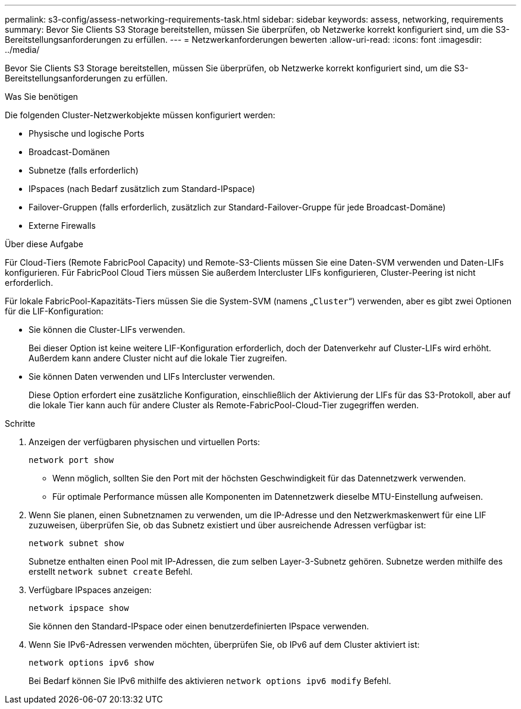 ---
permalink: s3-config/assess-networking-requirements-task.html 
sidebar: sidebar 
keywords: assess, networking, requirements 
summary: Bevor Sie Clients S3 Storage bereitstellen, müssen Sie überprüfen, ob Netzwerke korrekt konfiguriert sind, um die S3-Bereitstellungsanforderungen zu erfüllen. 
---
= Netzwerkanforderungen bewerten
:allow-uri-read: 
:icons: font
:imagesdir: ../media/


[role="lead"]
Bevor Sie Clients S3 Storage bereitstellen, müssen Sie überprüfen, ob Netzwerke korrekt konfiguriert sind, um die S3-Bereitstellungsanforderungen zu erfüllen.

.Was Sie benötigen
Die folgenden Cluster-Netzwerkobjekte müssen konfiguriert werden:

* Physische und logische Ports
* Broadcast-Domänen
* Subnetze (falls erforderlich)
* IPspaces (nach Bedarf zusätzlich zum Standard-IPspace)
* Failover-Gruppen (falls erforderlich, zusätzlich zur Standard-Failover-Gruppe für jede Broadcast-Domäne)
* Externe Firewalls


.Über diese Aufgabe
Für Cloud-Tiers (Remote FabricPool Capacity) und Remote-S3-Clients müssen Sie eine Daten-SVM verwenden und Daten-LIFs konfigurieren. Für FabricPool Cloud Tiers müssen Sie außerdem Intercluster LIFs konfigurieren, Cluster-Peering ist nicht erforderlich.

Für lokale FabricPool-Kapazitäts-Tiers müssen Sie die System-SVM (namens „`Cluster`“) verwenden, aber es gibt zwei Optionen für die LIF-Konfiguration:

* Sie können die Cluster-LIFs verwenden.
+
Bei dieser Option ist keine weitere LIF-Konfiguration erforderlich, doch der Datenverkehr auf Cluster-LIFs wird erhöht. Außerdem kann andere Cluster nicht auf die lokale Tier zugreifen.

* Sie können Daten verwenden und LIFs Intercluster verwenden.
+
Diese Option erfordert eine zusätzliche Konfiguration, einschließlich der Aktivierung der LIFs für das S3-Protokoll, aber auf die lokale Tier kann auch für andere Cluster als Remote-FabricPool-Cloud-Tier zugegriffen werden.



.Schritte
. Anzeigen der verfügbaren physischen und virtuellen Ports:
+
`network port show`

+
** Wenn möglich, sollten Sie den Port mit der höchsten Geschwindigkeit für das Datennetzwerk verwenden.
** Für optimale Performance müssen alle Komponenten im Datennetzwerk dieselbe MTU-Einstellung aufweisen.


. Wenn Sie planen, einen Subnetznamen zu verwenden, um die IP-Adresse und den Netzwerkmaskenwert für eine LIF zuzuweisen, überprüfen Sie, ob das Subnetz existiert und über ausreichende Adressen verfügbar ist:
+
`network subnet show`

+
Subnetze enthalten einen Pool mit IP-Adressen, die zum selben Layer-3-Subnetz gehören. Subnetze werden mithilfe des erstellt `network subnet create` Befehl.

. Verfügbare IPspaces anzeigen:
+
`network ipspace show`

+
Sie können den Standard-IPspace oder einen benutzerdefinierten IPspace verwenden.

. Wenn Sie IPv6-Adressen verwenden möchten, überprüfen Sie, ob IPv6 auf dem Cluster aktiviert ist:
+
`network options ipv6 show`

+
Bei Bedarf können Sie IPv6 mithilfe des aktivieren `network options ipv6 modify` Befehl.


